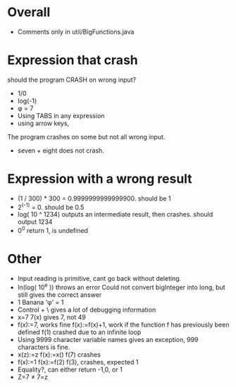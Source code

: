 * Overall
  - Comments only in util/BigFunctions.java
* Expression that crash
  should the program CRASH on wrong input?
  - 1/0
  - log(-1)
  - φ = 7
  - Using TABS in any expression
  - using arrow keys,     

  The program crashes on some but not all wrong input.
  - seven + eight does not crash.
* Expression with a wrong result
  - (1 / 300) * 300 = 0.9999999999999900. should be 1
  - 2^(-1) = 0. should be 0.5
  - log( 10 ^ 1234) outputs an intermediate result, then crashes. should output 1234
  - 0^0 return 1, is undefined

* Other
  - Input reading is primitive, cant go back without deleting.
  - ln(log( 10^e )) throws an error Could not convert bigInteger into long, but still gives the correct answer
  - 1 Banana 'φ' = 1
  - Control + \ gives a lot of debugging information
  - x=7
    7(x) gives 7, not 49
  - f(x):=7, works fine
    f(x):=f(x)+1, work if the function f has previously been defined
    f(1) crashed due to an infinite loop
  - Using 9999 character variable names gives an exception, 999 characters is fine.
  - x(z):=z
    f(x):=x()
    f(7)
    crashes
  - f(x):=1
    f(x):=f(2)
    f(3), crashes, expected 1
  - Equality?, can either return -1,0, or 1
  - Z=7 ≠ 7=z
